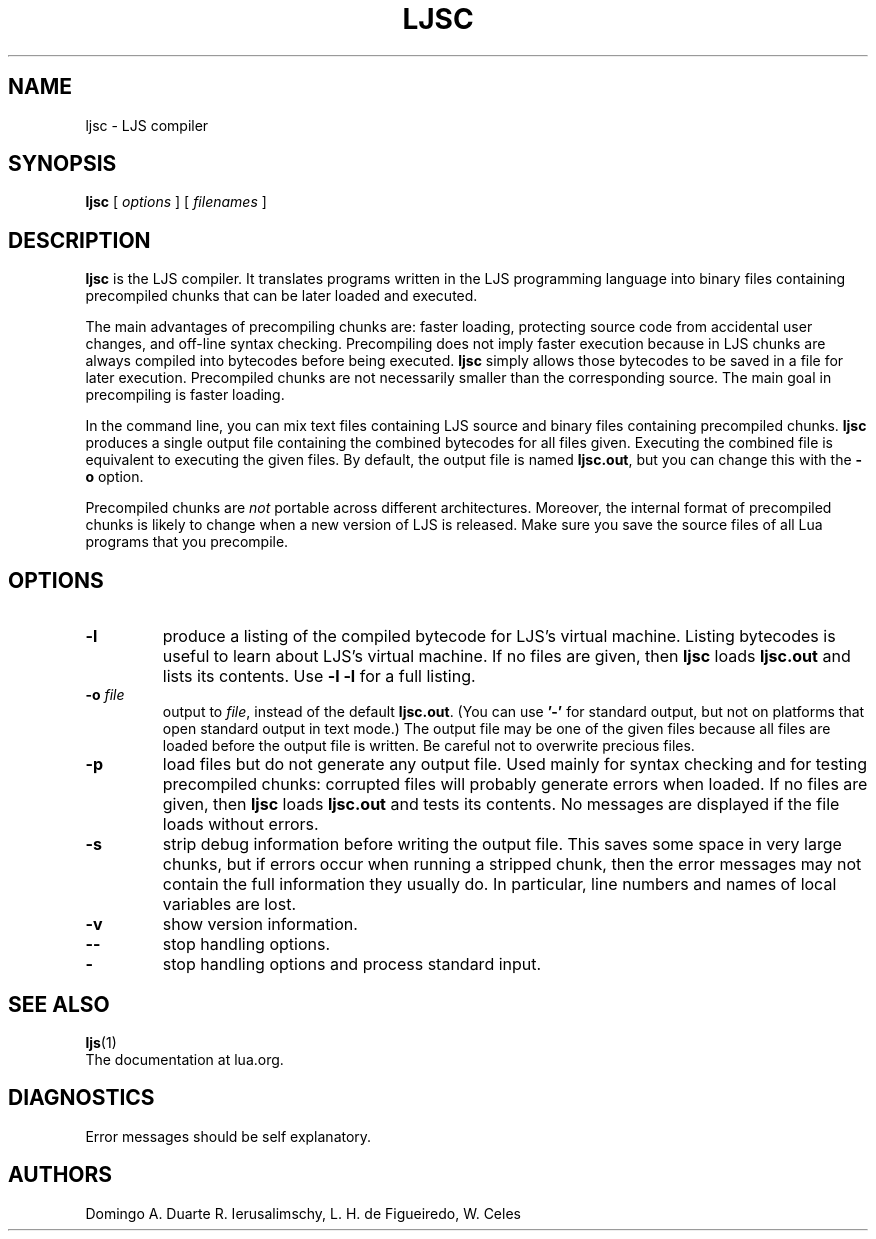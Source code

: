 .\" $Id: luac.man,v 1.29 2011/11/16 13:53:40 lhf Exp $
.TH LJSC 1 "$Date: 2011/11/16 13:53:40 $"
.SH NAME
ljsc \- LJS compiler
.SH SYNOPSIS
.B ljsc
[
.I options
] [
.I filenames
]
.SH DESCRIPTION
.B ljsc
is the LJS compiler.
It translates programs written in the LJS programming language
into binary files containing precompiled chunks
that can be later loaded and executed.
.LP
The main advantages of precompiling chunks are:
faster loading,
protecting source code from accidental user changes,
and
off-line syntax checking.
Precompiling does not imply faster execution
because in LJS chunks are always compiled into bytecodes before being executed.
.B ljsc
simply allows those bytecodes to be saved in a file for later execution.
Precompiled chunks are not necessarily smaller than the corresponding source.
The main goal in precompiling is faster loading.
.LP
In the command line,
you can mix
text files containing LJS source and
binary files containing precompiled chunks.
.B ljsc
produces a single output file containing the combined bytecodes
for all files given.
Executing the combined file is equivalent to executing the given files.
By default,
the output file is named
.BR ljsc.out ,
but you can change this with the
.B \-o
option.
.LP
Precompiled chunks are
.I not
portable across different architectures.
Moreover,
the internal format of precompiled chunks
is likely to change when a new version of LJS is released.
Make sure you save the source files of all Lua programs that you precompile.
.LP
.SH OPTIONS
.TP
.B \-l
produce a listing of the compiled bytecode for LJS's virtual machine.
Listing bytecodes is useful to learn about LJS's virtual machine.
If no files are given, then
.B ljsc
loads
.B ljsc.out
and lists its contents.
Use
.B \-l \-l
for a full listing.
.TP
.BI \-o " file"
output to
.IR file ,
instead of the default
.BR ljsc.out .
(You can use
.B "'\-'"
for standard output,
but not on platforms that open standard output in text mode.)
The output file may be one of the given files because
all files are loaded before the output file is written.
Be careful not to overwrite precious files.
.TP
.B \-p
load files but do not generate any output file.
Used mainly for syntax checking and for testing precompiled chunks:
corrupted files will probably generate errors when loaded.
If no files are given, then
.B ljsc
loads
.B ljsc.out
and tests its contents.
No messages are displayed if the file loads without errors.
.TP
.B \-s
strip debug information before writing the output file.
This saves some space in very large chunks,
but if errors occur when running a stripped chunk,
then the error messages may not contain the full information they usually do.
In particular,
line numbers and names of local variables are lost.
.TP
.B \-v
show version information.
.TP
.B \-\-
stop handling options.
.TP
.B \-
stop handling options and process standard input.
.SH "SEE ALSO"
.BR ljs (1)
.br
The documentation at lua.org.
.SH DIAGNOSTICS
Error messages should be self explanatory.
.SH AUTHORS
Domingo A. Duarte
R. Ierusalimschy,
L. H. de Figueiredo,
W. Celes
.\" EOF
